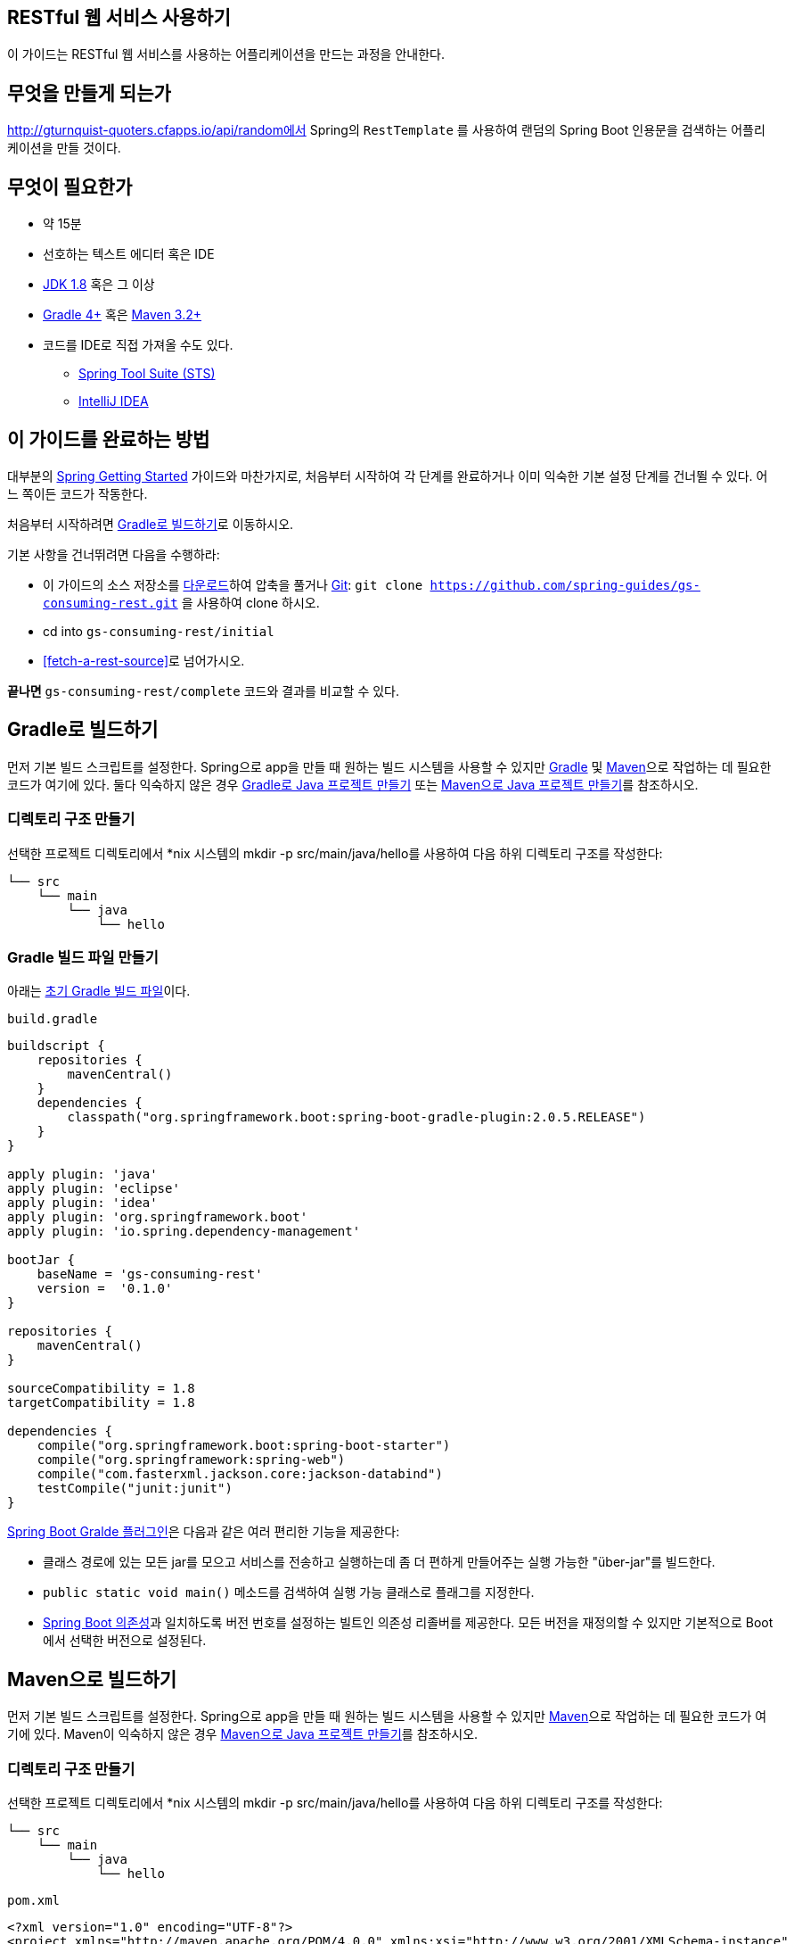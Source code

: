 == RESTful 웹 서비스 사용하기
이 가이드는 RESTful 웹 서비스를 사용하는 어플리케이션을 만드는 과정을 안내한다.

== 무엇을 만들게 되는가
http://gturnquist-quoters.cfapps.io/api/random에서 Spring의 `RestTemplate` 를 사용하여 랜덤의 Spring Boot 인용문을 검색하는 어플리케이션을 만들 것이다.

== 무엇이 필요한가
* 약 15분
* 선호하는 텍스트 에디터 혹은 IDE
* http://www.oracle.com/technetwork/java/javase/downloads/index.html[JDK 1.8] 혹은 그 이상
* http://www.gradle.org/downloads[Gradle 4+] 혹은 https://maven.apache.org/download.cgi[Maven 3.2+]
* 코드를 IDE로 직접 가져올 수도 있다.
** http://spring.io/guides/gs/sts[Spring Tool Suite (STS)]
** http://spring.io/guides/gs/intellij-idea/[IntelliJ IDEA]

== 이 가이드를 완료하는 방법
대부분의 http://spring.io/guides[Spring Getting Started] 가이드와 마찬가지로, 처음부터 시작하여 각 단계를 완료하거나 이미 익숙한 기본 설정 단계를 건너뛸 수 있다. 어느 쪽이든 코드가 작동한다.

처음부터 시작하려면 <<build-with-gradle>>로 이동하시오.

기본 사항을 건너뛰려면 다음을 수행하라:

* 이 가이드의 소스 저장소를 https://github.com/spring-guides/gs-consuming-rest/archive/master.zip[다운로드]하여 압축을 풀거나 http://spring.io/understanding/Git[Git]: `git clone https://github.com/spring-guides/gs-consuming-rest.git` 을 사용하여 clone 하시오.
* cd into `gs-consuming-rest/initial`
* <<fetch-a-rest-source>>로 넘어가시오.

**끝나면** `gs-consuming-rest/complete` 코드와 결과를 비교할 수 있다.

[[build-with-gradle]]
== Gradle로 빌드하기
먼저 기본 빌드 스크립트를 설정한다. Spring으로 app을 만들 때 원하는 빌드 시스템을 사용할 수 있지만 http://gradle.org/[Gradle] 및 https://maven.apache.org/[Maven]으로 작업하는 데 필요한 코드가 여기에 있다. 둘다 익숙하지 않은 경우 http://spring.io/guides/gs/gradle[Gradle로 Java 프로젝트 만들기] 또는 http://spring.io/guides/gs/maven[Maven으로 Java 프로젝트 만들기]를 참조하시오.

=== 디렉토리 구조 만들기
선택한 프로젝트 디렉토리에서 *nix 시스템의 mkdir -p src/main/java/hello를 사용하여 다음 하위 디렉토리 구조를 작성한다:

[source,indent=0]
----
└── src
    └── main
        └── java
            └── hello
----

=== Gradle 빌드 파일 만들기
아래는 https://github.com/spring-guides/gs-consuming-rest/blob/master/initial/build.gradle[초기 Gradle 빌드 파일]이다.

`build.gradle`

[source,gradle,indent=0]
----
buildscript {
    repositories {
        mavenCentral()
    }
    dependencies {
        classpath("org.springframework.boot:spring-boot-gradle-plugin:2.0.5.RELEASE")
    }
}

apply plugin: 'java'
apply plugin: 'eclipse'
apply plugin: 'idea'
apply plugin: 'org.springframework.boot'
apply plugin: 'io.spring.dependency-management'

bootJar {
    baseName = 'gs-consuming-rest'
    version =  '0.1.0'
}

repositories {
    mavenCentral()
}

sourceCompatibility = 1.8
targetCompatibility = 1.8

dependencies {
    compile("org.springframework.boot:spring-boot-starter")
    compile("org.springframework:spring-web")
    compile("com.fasterxml.jackson.core:jackson-databind")
    testCompile("junit:junit")
}
----

https://docs.spring.io/spring-boot/docs/current/gradle-plugin/reference/html[Spring Boot Gralde 플러그인]은 다음과 같은 여러 편리한 기능을 제공한다:

* 클래스 경로에 있는 모든 jar를 모으고 서비스를 전송하고 실행하는데 좀 더 편하게 만들어주는 실행 가능한 "über-jar"를 빌드한다.
* `public static void main()` 메소드를 검색하여 실행 가능 클래스로 플래그를 지정한다.
* https://github.com/spring-projects/spring-boot/blob/master/spring-boot-project/spring-boot-dependencies/pom.xml[Spring Boot 의존성]과 일치하도록 버전 번호를 설정하는 빌트인 의존성 리졸버를 제공한다. 모든 버전을 재정의할 수 있지만 기본적으로 Boot에서 선택한 버전으로 설정된다.

== Maven으로 빌드하기
먼저 기본 빌드 스크립트를 설정한다. Spring으로 app을 만들 때 원하는 빌드 시스템을 사용할 수 있지만  https://maven.apache.org/[Maven]으로 작업하는 데 필요한 코드가 여기에 있다. Maven이 익숙하지 않은 경우 http://spring.io/guides/gs/maven[Maven으로 Java 프로젝트 만들기]를 참조하시오.

=== 디렉토리 구조 만들기
선택한 프로젝트 디렉토리에서 *nix 시스템의 mkdir -p src/main/java/hello를 사용하여 다음 하위 디렉토리 구조를 작성한다:

[source,indent=0]
----
└── src
    └── main
        └── java
            └── hello
----

`pom.xml`

[source,xml,indent=0]
----
<?xml version="1.0" encoding="UTF-8"?>
<project xmlns="http://maven.apache.org/POM/4.0.0" xmlns:xsi="http://www.w3.org/2001/XMLSchema-instance"
    xsi:schemaLocation="http://maven.apache.org/POM/4.0.0 http://maven.apache.org/xsd/maven-4.0.0.xsd">
    <modelVersion>4.0.0</modelVersion>

    <groupId>org.springframework</groupId>
    <artifactId>gs-consuming-rest</artifactId>
    <version>0.1.0</version>

    <parent>
        <groupId>org.springframework.boot</groupId>
        <artifactId>spring-boot-starter-parent</artifactId>
        <version>2.0.5.RELEASE</version>
    </parent>

    <properties>
        <java.version>1.8</java.version>
    </properties>

    <dependencies>
        <dependency>
            <groupId>org.springframework.boot</groupId>
            <artifactId>spring-boot-starter</artifactId>
        </dependency>
        <dependency>
            <groupId>org.springframework</groupId>
            <artifactId>spring-web</artifactId>
        </dependency>
        <dependency>
            <groupId>com.fasterxml.jackson.core</groupId>
            <artifactId>jackson-databind</artifactId>
        </dependency>
    </dependencies>


    <build>
        <plugins>
            <plugin>
                <groupId>org.springframework.boot</groupId>
                <artifactId>spring-boot-maven-plugin</artifactId>
            </plugin>
        </plugins>
    </build>

</project>
----

https://docs.spring.io/spring-boot/docs/current/maven-plugin[Spring Boot Maven 플러그인]은 다음과 같은 여러 편리한 기능을 제공한다:

* 클래스 경로에 있는 모든 jar를 모으고 서비스를 전송하고 실행하는데 좀 더 편하게 만들어주는 실행 가능한 "über-jar"를 빌드한다.
* `public static void main()` 메소드를 검색하여 실행 가능 클래스로 플래그를 지정한다.
* https://github.com/spring-projects/spring-boot/blob/master/spring-boot-project/spring-boot-dependencies/pom.xml[Spring Boot 의존성]과 일치하도록 버전 번호를 설정하는 빌트인 의존성 리졸버를 제공한다. 모든 버전을 재정의할 수 있지만 기본적으로 Boot에서 선택한 버전으로 설정된다.

== IDE로 빌드하기
* http://spring.io/guides/gs/sts/[Spring Tool Suite]에서 import 하는 가이드를 읽으시오.
* http://spring.io/guides/gs/intellij-idea[IntelliJ IDEA]에서 가이드를 읽으시오.

[[fetch-a-rest-resource]]
== REST 리소스 가져오기
프로젝트 설정이 완료되면 RESTful 서비스를 사용하는 간단한 어플리케이션을 만들 수 있다.

RESTful 서비스가 http://gturnquist-quoters.cfapps.io/api/random에서 동작되고 있다. Spring Boot에 대한 인용문을 랜덤으로 가져와서 JSON 문서로 반환한다.

웹 브라우저나 curl을 통해 URL을 요청하면 다음과 같은 JSON 문서를 받게될 것이다.

[source,json,indent=0]
----
{
   type: "success",
   value: {
      id: 10,
      quote: "Really loving Spring Boot, makes stand alone Spring apps easy."
   }
}
----

많이 간단하지만, 브라우저나 curl을 통해 가져올 때 유용하지는 않다.

더 유용하게 사용하는 방법은 REST 웹 서비스를 프로그래밍 방식으로 사용하는 것이다. 이 작업을 돕기 위해 Spring은 https://docs.spring.io/spring/docs/current/javadoc-api/org/springframework/web/client/RestTemplate.html[`RestTemplate`] 이라는 편리한 템플릿 클래스를 제공한다. `RestTemplate` 은 대부분의 RESTful 서비스와 상호작용을 한줄로 표현한다. 그리고 데이터를 커스텀 도메인 타입에 바인딩할 수도 있다.

먼저 필요한 데이터를 포함할 도메인 클래스를 만든다.

`src/main/java/hello/Quote.java`

[source,java,indent=0]
----
package hello;

import com.fasterxml.jackson.annotation.JsonIgnoreProperties;

@JsonIgnoreProperties(ignoreUnknown = true)
public class Quote {

    private String type;
    private Value value;

    public Quote() {
    }

    public String getType() {
        return type;
    }

    public void setType(String type) {
        this.type = type;
    }

    public Value getValue() {
        return value;
    }

    public void setValue(Value value) {
        this.value = value;
    }

    @Override
    public String toString() {
        return "Quote{" +
                "type='" + type + '\'' +
                ", value=" + value +
                '}';
    }
}
----

보다시피, 이 클래스는 몇 가지 속성과 getter 메소드가 있는 간단한 Java 클래스이다. Jackson JSON 처리 라이브러리의 `@JsonIgnoreProperties` 어노테이션이 달려 있어 이 유형에 바인딩되지 않은 모든 속성을 무시하는 것을 나타낸다.

위에서 작성한 커스텀 타입에 데이터를 직접 바인딩하려면 API에서 반환 된 JSON 문서의 key와 완전히 동일한 변수 이름을 지정해야 한다. JSON 문서의 변수 이름과 key가 일치하지 않는 경우 `@JsonProperty` 어노테이션을 사용하여 JSON 문서의 정확한 key를 지정해야 한다.

내부 인용문 자체를 포함하려면 추가 클래스가 필요하다.

`src/main/java/hello/Value.java`

[source,java,indent=0]
----
package hello;

import com.fasterxml.jackson.annotation.JsonIgnoreProperties;

@JsonIgnoreProperties(ignoreUnknown = true)
public class Value {

    private Long id;
    private String quote;

    public Value() {
    }

    public Long getId() {
        return this.id;
    }

    public String getQuote() {
        return this.quote;
    }

    public void setId(Long id) {
        this.id = id;
    }

    public void setQuote(String quote) {
        this.quote = quote;
    }

    @Override
    public String toString() {
        return "Value{" +
                "id=" + id +
                ", quote='" + quote + '\'' +
                '}';
    }
}
----

이는 동일한 어노테이션을 사용하지만 다른 데이터 필드에 매핑된다.

== 실행 가능한 어플리케이션 만들기
이 서비스를 외부 어플리케이션 서버에 배포하기 위해 기존의 http://spring.io/understanding/WAR[WAR] 파일로 패키징할 수 있지만, 아래에서 설명하는 더 간단한 접근 방식으로 독립 실행형 어플리케이션을 생성할 수 있다. Java `main()` 메소드로 구동되는 실행 가능한 단일 JAR 파일로 모든 것을 패키징한다. 이 과정에서 외부 인스턴스에 배포하는 대신 HTTP 런타임으로 Spring에서 지원하는 내장형 http://spring.io/understanding/Tomcat[Tomcat] 서블릿 컨테이너를 사용한다.

이제 `RestTemplate` 을 사용하는 `Application` 클래스를 작성하여 Spring Boot 인용문 서비스에서 데이터를 가져올 수 있다.

`src/main/java/hello/Application.java`

[source,java,indent=0]
----
package hello;

import org.slf4j.Logger;
import org.slf4j.LoggerFactory;
import org.springframework.boot.SpringApplication;
import org.springframework.boot.autoconfigure.SpringBootApplication;
import org.springframework.web.client.RestTemplate;

public class Application {

    private static final Logger log = LoggerFactory.getLogger(Application.class);

    public static void main(String args[]) {
        RestTemplate restTemplate = new RestTemplate();
        Quote quote = restTemplate.getForObject("http://gturnquist-quoters.cfapps.io/api/random", Quote.class);
        log.info(quote.toString());
    }

}
----

Jackson JSON 처리 라이브러리가 클래스 경로에 있기 때문에 `RestTemplate` 은 https://docs.spring.io/spring/docs/current/javadoc-api/org/springframework/http/converter/HttpMessageConverter.html[메시지 컨버터]를 통해 수신한 JSON 데이터를 `Quote` 객체로 변환한다. 여기에서 `Quote` 객체의 내용이 콘솔에 기록된다.

여기서는 `RestTemplate` 을 사용하여 HTTP `GET` 요청만 했다. 그러나 RestTemplate은 `POST`, `PUT` 및 `DELETE` 와 같은 다른 HTTP도 지원한다.

== Spring Boot로 어플리케이션 Lifecycle 관리하기
지금까지 어플리케이션에서 Spring Boot를 사용하지 않았다. 하지만 Spring Boot를 이용하면 몇 가지 장점이 있고, 사용하는 것도 어렵지 않다. 장점 중 하나는 Spring Boot가 `RestTemplate` 에서 메시지 컨버터를 관리하도록 하여 사용자 정의를 선언적으로 쉽게 추가할 수 있도록 한다. 이를 위해 main 클래스에 `@SpringBootApplication` 을 사용하고 Spring Boot 어플리케이션과 마찬가지로 main 메소드를 시작하도록 변환한다. 마지막으로 `RestTemplate` 을 `CommandLineRunner` 콜백으로 이동한다. 그러면 시작시 Spring Boot에 의해 실행된다:

`src/main/java/hello/Application.java`

[source,java,indent=0]
----
package hello;

import org.slf4j.Logger;
import org.slf4j.LoggerFactory;
import org.springframework.boot.CommandLineRunner;
import org.springframework.boot.SpringApplication;
import org.springframework.boot.autoconfigure.SpringBootApplication;
import org.springframework.boot.web.client.RestTemplateBuilder;
import org.springframework.context.annotation.Bean;
import org.springframework.web.client.RestTemplate;

@SpringBootApplication
public class Application {

	private static final Logger log = LoggerFactory.getLogger(Application.class);

	public static void main(String args[]) {
		SpringApplication.run(Application.class);
	}

	@Bean
	public RestTemplate restTemplate(RestTemplateBuilder builder) {
		return builder.build();
	}

	@Bean
	public CommandLineRunner run(RestTemplate restTemplate) throws Exception {
		return args -> {
			Quote quote = restTemplate.getForObject(
					"http://gturnquist-quoters.cfapps.io/api/random", Quote.class);
			log.info(quote.toString());
		};
	}
}
----

`RestTemplateBuilder` 는 Spring에 의해 주입되며, `RestTemplate` 을 생성하기 위해 이 템플릿을 사용하면 Spring Boot에서 메시지 컨버터와 request factories로 발생하는 모든 자동 구성을 활용할 수 있다. 또한 `RestTemplate` 을 `@Bean` 으로 추출하여 쉽게 테스트할 수 있다.

=== 실행 가능한 JAR 만들기
Gradle 또는 Maven을 사용하여 커맨드 라인에서 어플리케이션을 실행할 수 있다. 또는 모든 필요한 의존성, 클래스 및 리소스 포함하는 단일 실행 가능한 JAR 파일을 빌드하고 실행할 수 있다. 따라서 개발 생명주기(life cycle), 다양한 환경에 걸쳐 어플리케이션으로 서비스를 쉽게 제공 및 배포할 수 있다.

Gradle을 사용하는 경우 `./gradlew bootRun` 을 사용하여 어플리케이션을 실행할 수 있다. 또는 `./gradlew build` 를 사용하여 JAR 파일을 작성할 수 있다. 그런 다음 JAR 파일을 실행할 수 있다:

[source,bash,indent=0]
----
java -jar build/libs/gs-consuming-rest-0.1.0.jar
----

Maven을 사용하는 경우 ./mvnw spring-boot:run을 사용하여 어플리케이션을 실행할 수 있다. 또는 ./mvnw clean package로 JAR 파일을 빌드할 수 있다. 그런 다음 JAR 파일을 실행할 수 있다:

[source,bash,indent=0]
----
java -jar target/gs-consuming-rest-0.1.0.jar
----

====
위 절차는 실행 가능한 JAR를 생성한다. 고전의 http://spring.io/guides/gs/convert-jar-to-war/[WAR 파일을 빌드]하도록 선택할 수도 있다.
====

다음과 같이 랜덤의 인용문이 출력되는 것을 볼 수 있다:

[source,indent=0]
----
2015-09-23 14:22:26.415  INFO 23613 --- [main] hello.Application  : Quote{type='success', value=Value{id=12, quote='@springboot with @springframework is pure productivity! Who said in #java one has to write double the code than in other langs? #newFavLib'}}
----

====
만약 `Could not extract response: no suitable HttpMessageConverter found for response type [class hello.Quote]` 오류가 발생하면 백엔드 서비스에 연결할 수 없는 환경일 가능성이 있다 (만약 연결된 경우 JSON을 보낸다). proxy를 사용중이면 표준 시스템 프로퍼티 http.proxyHost 및 http.proxyPort를 환경에 적절한 값으로 설정하시오.
====

== 요약
축하합니다! Spring을 사용하여 간다한 REST 클라이언트를 개발했다.

== 다른 예제들
다음 가이드들도 도움이 될 것이다:

* https://spring.io/guides/gs/rest-service/[Building a RESTful Web Service]
* https://spring.io/guides/gs/consuming-rest-angularjs/[Consuming a RESTful Web Service with AngularJS]
* https://spring.io/guides/gs/consuming-rest-jquery/[Consuming a RESTful Web Service with jQuery]
* https://spring.io/guides/gs/consuming-rest-restjs/[Consuming a RESTful Web Service with rest.js]
* https://spring.io/guides/gs/accessing-gemfire-data-rest/[Accessing GemFire Data with REST]
* https://spring.io/guides/gs/accessing-mongodb-data-rest/[Accessing MongoDB Data with REST]
* https://spring.io/guides/gs/accessing-data-mysql/[Accessing data with MySQL]
* https://spring.io/guides/gs/accessing-data-rest/[Accessing JPA Data with REST]
* https://spring.io/guides/gs/accessing-neo4j-data-rest/[Accessing Neo4j Data with REST]
* https://spring.io/guides/gs/securing-web/[Securing a Web Application]
* https://spring.io/guides/gs/spring-boot/[Building an Application with Spring Boot]
* https://spring.io/guides/gs/testing-restdocs/[Creating API Documentation with Restdocs]
* https://spring.io/guides/gs/rest-service-cors/[Enabling Cross Origin Requests for a RESTful Web Service]
* https://spring.io/guides/gs/rest-hateoas/[Building a Hypermedia-Driven RESTful Web Service]